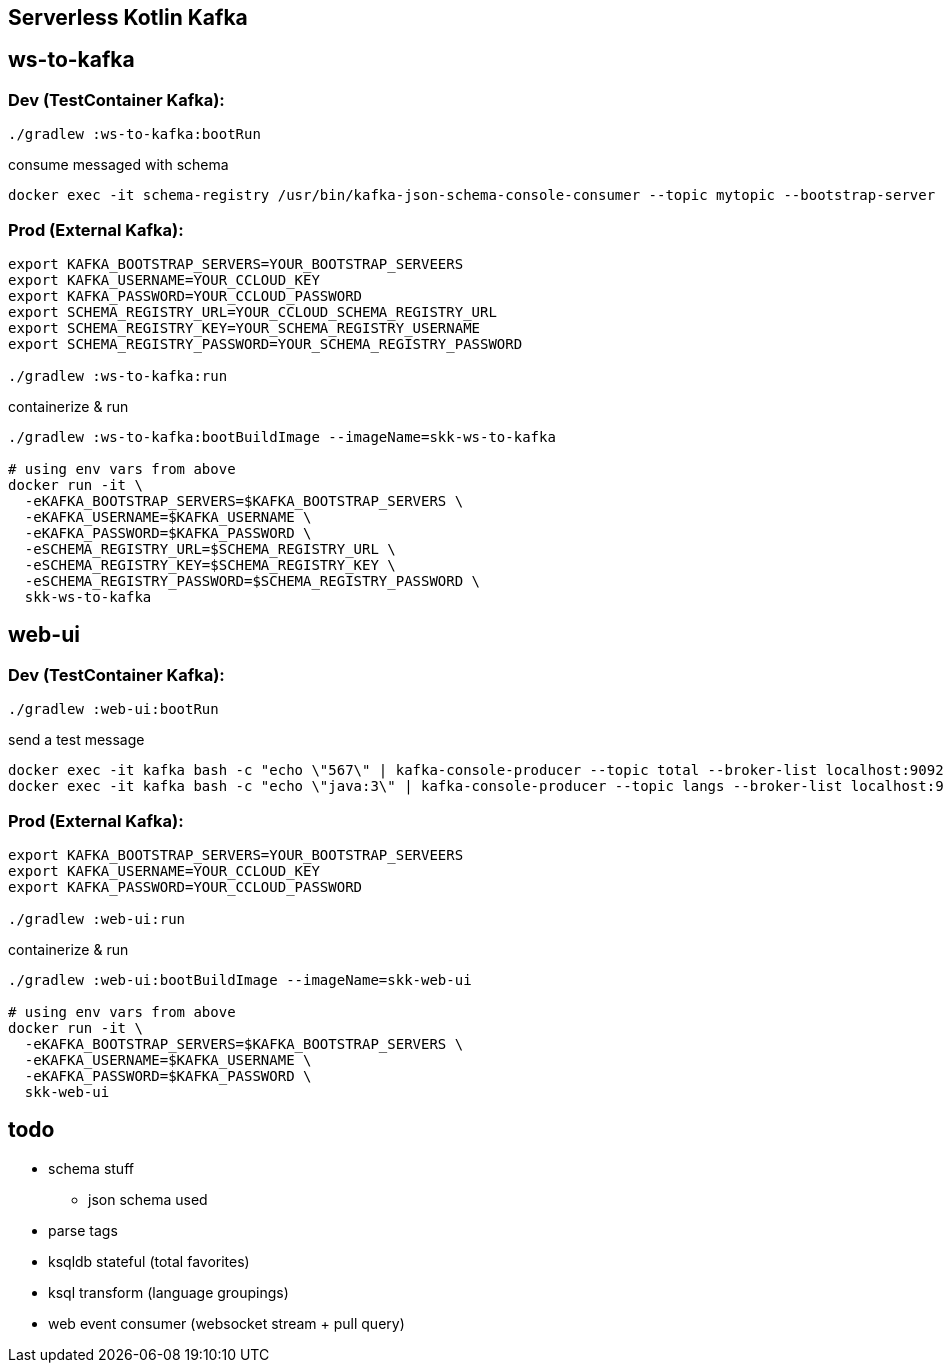 == Serverless Kotlin Kafka

== ws-to-kafka

=== Dev (TestContainer Kafka):

[source,shell script]
----
./gradlew :ws-to-kafka:bootRun
----

.consume messaged with schema
[source,shell script]
----
docker exec -it schema-registry /usr/bin/kafka-json-schema-console-consumer --topic mytopic --bootstrap-server broker:9092
----


=== Prod (External Kafka):

[source,shell script]
----
export KAFKA_BOOTSTRAP_SERVERS=YOUR_BOOTSTRAP_SERVEERS
export KAFKA_USERNAME=YOUR_CCLOUD_KEY
export KAFKA_PASSWORD=YOUR_CCLOUD_PASSWORD
export SCHEMA_REGISTRY_URL=YOUR_CCLOUD_SCHEMA_REGISTRY_URL
export SCHEMA_REGISTRY_KEY=YOUR_SCHEMA_REGISTRY_USERNAME
export SCHEMA_REGISTRY_PASSWORD=YOUR_SCHEMA_REGISTRY_PASSWORD

./gradlew :ws-to-kafka:run
----

.containerize & run
[source,shell script]
----
./gradlew :ws-to-kafka:bootBuildImage --imageName=skk-ws-to-kafka

# using env vars from above
docker run -it \
  -eKAFKA_BOOTSTRAP_SERVERS=$KAFKA_BOOTSTRAP_SERVERS \
  -eKAFKA_USERNAME=$KAFKA_USERNAME \
  -eKAFKA_PASSWORD=$KAFKA_PASSWORD \
  -eSCHEMA_REGISTRY_URL=$SCHEMA_REGISTRY_URL \
  -eSCHEMA_REGISTRY_KEY=$SCHEMA_REGISTRY_KEY \
  -eSCHEMA_REGISTRY_PASSWORD=$SCHEMA_REGISTRY_PASSWORD \
  skk-ws-to-kafka
----


== web-ui

=== Dev (TestContainer Kafka):

[source,shell script]
----
./gradlew :web-ui:bootRun
----

.send a test message
[source,shell script]
----
docker exec -it kafka bash -c "echo \"567\" | kafka-console-producer --topic total --broker-list localhost:9092"
docker exec -it kafka bash -c "echo \"java:3\" | kafka-console-producer --topic langs --broker-list localhost:9092 --property parse.key=true --property key.separator=:"
----

=== Prod (External Kafka):

[source,shell script]
----
export KAFKA_BOOTSTRAP_SERVERS=YOUR_BOOTSTRAP_SERVEERS
export KAFKA_USERNAME=YOUR_CCLOUD_KEY
export KAFKA_PASSWORD=YOUR_CCLOUD_PASSWORD

./gradlew :web-ui:run
----

.containerize & run
[source,shell script]
----
./gradlew :web-ui:bootBuildImage --imageName=skk-web-ui

# using env vars from above
docker run -it \
  -eKAFKA_BOOTSTRAP_SERVERS=$KAFKA_BOOTSTRAP_SERVERS \
  -eKAFKA_USERNAME=$KAFKA_USERNAME \
  -eKAFKA_PASSWORD=$KAFKA_PASSWORD \
  skk-web-ui
----

== todo

* schema stuff
** json schema used
* parse tags
* ksqldb stateful (total favorites)
* ksql transform (language groupings)
* web event consumer (websocket stream + pull query)
